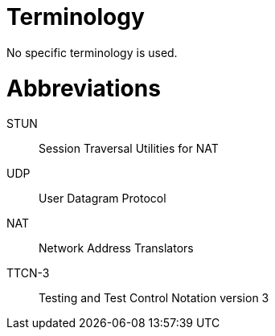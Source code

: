 = Terminology

No specific terminology is used.

= Abbreviations

STUN:: Session Traversal Utilities for NAT

UDP:: User Datagram Protocol

NAT:: Network Address Translators

TTCN-3:: Testing and Test Control Notation version 3
